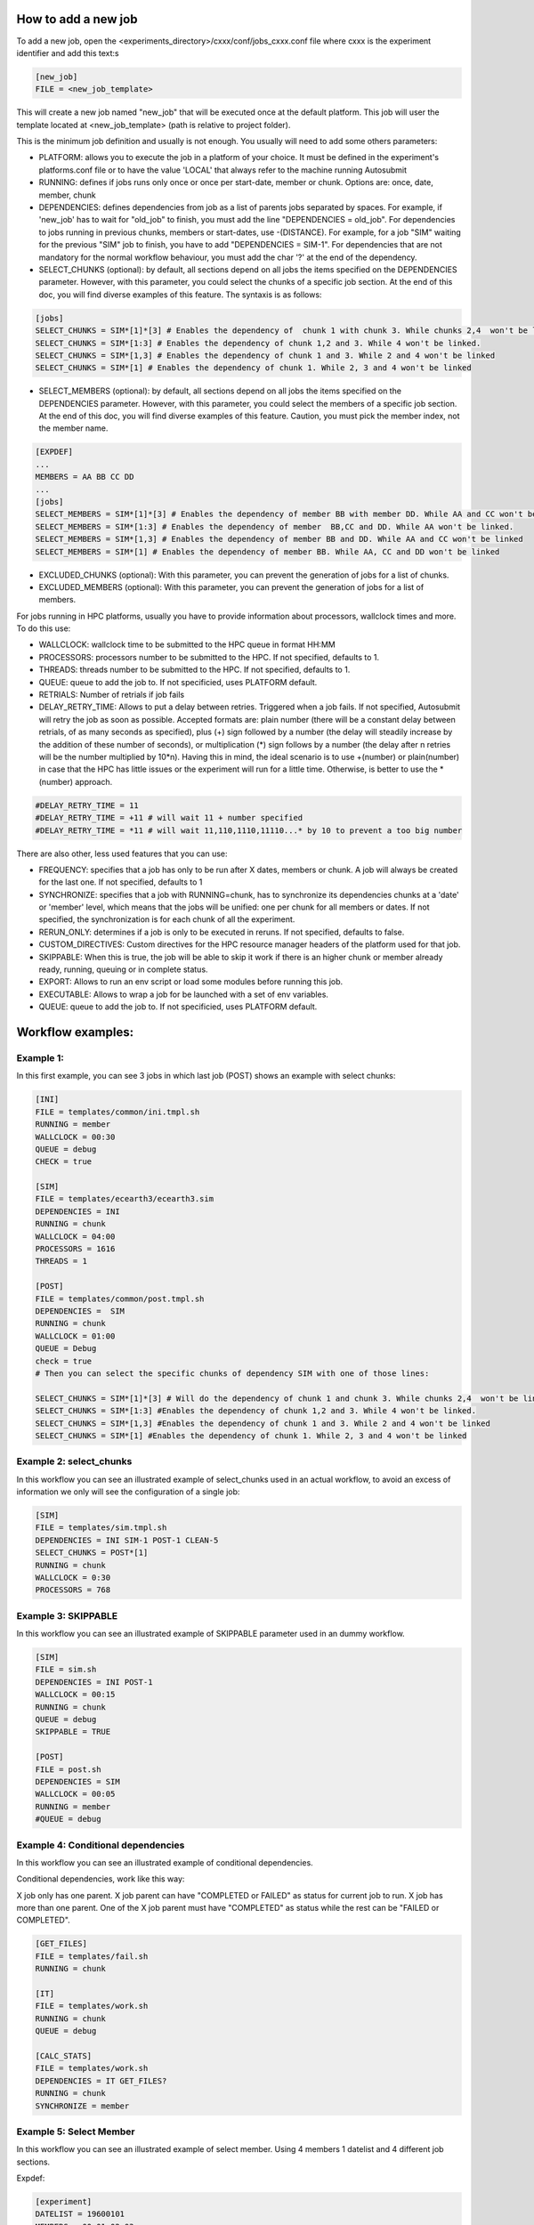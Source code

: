 How to add a new job
====================

To add a new job, open the <experiments_directory>/cxxx/conf/jobs_cxxx.conf file where cxxx is the experiment
identifier and add this text:s

.. code-block:: ini

    [new_job]
    FILE = <new_job_template>

This will create a new job named "new_job" that will be executed once at the default platform. This job will user the
template located at <new_job_template> (path is relative to project folder).

This is the minimum job definition and usually is not enough. You usually will need to add some others parameters:

* PLATFORM: allows you to execute the job in a platform of your choice. It must be defined in the experiment's
  platforms.conf file or to have the value 'LOCAL' that always refer to the machine running Autosubmit

* RUNNING: defines if jobs runs only once or once per start-date, member or chunk. Options are: once, date,
  member, chunk

* DEPENDENCIES: defines dependencies from job as a list of parents jobs separated by spaces. For example, if
  'new_job' has to wait for "old_job" to finish, you must add the line "DEPENDENCIES = old_job". For dependencies to
  jobs running in previous chunks, members or start-dates, use -(DISTANCE). For example, for a job "SIM" waiting for
  the previous "SIM" job to finish, you have to add "DEPENDENCIES = SIM-1". For dependencies that are not mandatory for the normal workflow behaviour, you must add the char '?' at the end of the dependency.

* SELECT_CHUNKS (optional): by default, all sections depend on all jobs the items specified on the DEPENDENCIES parameter. However, with this parameter, you could select the chunks of a specific job section. At the end of this doc, you will find diverse examples of this feature. The syntaxis is as follows:

.. code-block:: ini

    [jobs]
    SELECT_CHUNKS = SIM*[1]*[3] # Enables the dependency of  chunk 1 with chunk 3. While chunks 2,4  won't be linked.
    SELECT_CHUNKS = SIM*[1:3] # Enables the dependency of chunk 1,2 and 3. While 4 won't be linked.
    SELECT_CHUNKS = SIM*[1,3] # Enables the dependency of chunk 1 and 3. While 2 and 4 won't be linked
    SELECT_CHUNKS = SIM*[1] # Enables the dependency of chunk 1. While 2, 3 and 4 won't be linked

* SELECT_MEMBERS (optional): by default, all sections depend on all jobs the items specified on the DEPENDENCIES parameter. However, with this parameter, you could select the members of a specific job section. At the end of this doc, you will find diverse examples of this feature. Caution, you must pick the member index, not the member name.

.. code-block:: ini

    [EXPDEF]
    ...
    MEMBERS = AA BB CC DD
    ...
    [jobs]
    SELECT_MEMBERS = SIM*[1]*[3] # Enables the dependency of member BB with member DD. While AA and CC won't be linked.
    SELECT_MEMBERS = SIM*[1:3] # Enables the dependency of member  BB,CC and DD. While AA won't be linked.
    SELECT_MEMBERS = SIM*[1,3] # Enables the dependency of member BB and DD. While AA and CC won't be linked
    SELECT_MEMBERS = SIM*[1] # Enables the dependency of member BB. While AA, CC and DD won't be linked


* EXCLUDED_CHUNKS (optional): With this parameter, you can prevent the generation of jobs for a list of chunks.

* EXCLUDED_MEMBERS (optional): With this parameter, you can prevent the generation of jobs for a list of members.

For jobs running in HPC platforms, usually you have to provide information about processors, wallclock times and more.
To do this use:

* WALLCLOCK: wallclock time to be submitted to the HPC queue in format HH:MM

* PROCESSORS: processors number to be submitted to the HPC. If not specified, defaults to 1.

* THREADS:  threads number to be submitted to the HPC. If not specified, defaults to 1.

* QUEUE: queue to add the job to. If not specificied, uses PLATFORM default.

* RETRIALS: Number of retrials if job fails

* DELAY_RETRY_TIME: Allows to put a delay between retries. Triggered when a job fails. If not specified, Autosubmit will retry the job as soon as possible. Accepted formats are: plain number (there will be a constant delay between retrials, of as many seconds as specified), plus (+) sign followed by a number (the delay will steadily increase by the addition of these number of seconds), or multiplication (*) sign follows by a number (the delay after n retries will be the number multiplied by 10*n). Having this in mind, the ideal scenario is to use +(number) or plain(number) in case that the HPC has little issues or the experiment will run for a little time. Otherwise, is better to use the *(number) approach.

.. code-block:: ini

    #DELAY_RETRY_TIME = 11
    #DELAY_RETRY_TIME = +11 # will wait 11 + number specified
    #DELAY_RETRY_TIME = *11 # will wait 11,110,1110,11110...* by 10 to prevent a too big number


There are also other, less used features that you can use:

* FREQUENCY: specifies that a job has only to be run after X dates, members or chunk. A job will always be created for
  the last one. If not specified, defaults to 1

* SYNCHRONIZE: specifies that a job with RUNNING=chunk, has to synchronize its dependencies chunks at a 'date' or
  'member' level, which means that the jobs will be unified: one per chunk for all members or dates.
  If not specified, the synchronization is for each chunk of all the experiment.

* RERUN_ONLY: determines if a job is only to be executed in reruns. If not specified, defaults to false.

* CUSTOM_DIRECTIVES: Custom directives for the HPC resource manager headers of the platform used for that job.

* SKIPPABLE: When this is true, the job will be able to skip it work if there is an higher chunk or member already ready, running, queuing or in complete status.

* EXPORT: Allows to run an env script or load some modules before running this job.

* EXECUTABLE: Allows to wrap a job for be launched with a set of env variables.

* QUEUE: queue to add the job to. If not specificied, uses PLATFORM default.

Workflow examples:
==================

Example 1:
----------

In this first example, you can see 3 jobs in which last job (POST) shows an example with select chunks:

.. code-block:: ini

    [INI]
    FILE = templates/common/ini.tmpl.sh
    RUNNING = member
    WALLCLOCK = 00:30
    QUEUE = debug
    CHECK = true

    [SIM]
    FILE = templates/ecearth3/ecearth3.sim
    DEPENDENCIES = INI
    RUNNING = chunk
    WALLCLOCK = 04:00
    PROCESSORS = 1616
    THREADS = 1

    [POST]
    FILE = templates/common/post.tmpl.sh
    DEPENDENCIES =  SIM
    RUNNING = chunk
    WALLCLOCK = 01:00
    QUEUE = Debug
    check = true
    # Then you can select the specific chunks of dependency SIM with one of those lines:

    SELECT_CHUNKS = SIM*[1]*[3] # Will do the dependency of chunk 1 and chunk 3. While chunks 2,4  won't be linked.
    SELECT_CHUNKS = SIM*[1:3] #Enables the dependency of chunk 1,2 and 3. While 4 won't be linked.
    SELECT_CHUNKS = SIM*[1,3] #Enables the dependency of chunk 1 and 3. While 2 and 4 won't be linked
    SELECT_CHUNKS = SIM*[1] #Enables the dependency of chunk 1. While 2, 3 and 4 won't be linked

Example 2: select_chunks
------------------------

In this workflow you can see an illustrated example of select_chunks used in an actual workflow, to avoid an excess of information we only will see the configuration of a single job:

.. code-block:: ini

    [SIM]
    FILE = templates/sim.tmpl.sh
    DEPENDENCIES = INI SIM-1 POST-1 CLEAN-5
    SELECT_CHUNKS = POST*[1]
    RUNNING = chunk
    WALLCLOCK = 0:30
    PROCESSORS = 768

.. figure:: ../../workflows/select_chunks.png
   :name: simple
   :width: 100%
   :align: center
   :alt: select_chunks_workflow

Example 3: SKIPPABLE
--------------------

In this workflow you can see an illustrated example of SKIPPABLE parameter used in an dummy workflow.

.. code-block:: ini

    [SIM]
    FILE = sim.sh
    DEPENDENCIES = INI POST-1
    WALLCLOCK = 00:15
    RUNNING = chunk
    QUEUE = debug
    SKIPPABLE = TRUE

    [POST]
    FILE = post.sh
    DEPENDENCIES = SIM
    WALLCLOCK = 00:05
    RUNNING = member
    #QUEUE = debug

.. figure:: ../../workflows/skip.png
   :name: simple
   :width: 100%
   :align: center
   :alt: skip_workflow

Example 4: Conditional dependencies
--------------------

In this workflow you can see an illustrated example of conditional dependencies.

Conditional dependencies, work like this way:

X job only has one parent. X job parent can have "COMPLETED or FAILED" as status for current job to run.
X job has more than one parent. One of the X job parent must have "COMPLETED" as status while the rest can be  "FAILED or COMPLETED".

.. code-block:: ini

    [GET_FILES]
    FILE = templates/fail.sh
    RUNNING = chunk

    [IT]
    FILE = templates/work.sh
    RUNNING = chunk
    QUEUE = debug

    [CALC_STATS]
    FILE = templates/work.sh
    DEPENDENCIES = IT GET_FILES?
    RUNNING = chunk
    SYNCHRONIZE = member

.. figure:: ../../workflows/Dashed.png
   :name: simple
   :width: 100%
   :align: center
   :alt: dashed_workflow

Example 5: Select Member
--------------------

In this workflow you can see an illustrated example of select member. Using 4 members 1 datelist and 4 different job sections.

Expdef:

.. code-block:: ini

    [experiment]
    DATELIST = 19600101
    MEMBERS = 00 01 02 03
    CHUNKSIZE = 1
    NUMCHUNKS = 2

Jobs_conf:

.. code-block:: ini

    [SIM]
    ...
    RUNNING = chunk
    QUEUE = debug

    [DA]
    ...
    DEPENDENCIES = SIM
    SELECT_MEMBERS = SIM*[0:2]
    RUNNING = chunk
    SYNCHRONIZE = member

    [REDUCE]
    ...
    DEPENDENCIES = SIM
    SELECT_MEMBERS = SIM*[3]
    RUNNING = member
    FREQUENCY = 4

    [REDUCE_AN]
    ...
    FILE = templates/05b_sim.sh
    DEPENDENCIES = DA
    RUNNING = chunk
    SYNCHRONIZE = member

    .. figure:: ../../workflows/Select_members.png
       :name: simple
       :width: 100%
       :align: center
       :alt: select_members
